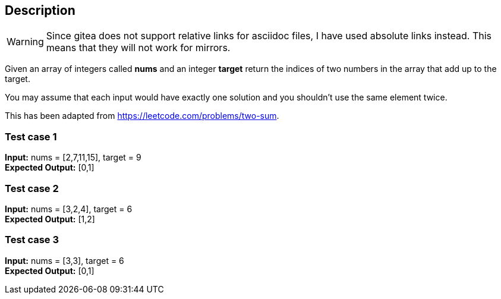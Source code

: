 == Description

[WARNING]
====
Since gitea does not support relative links for asciidoc files, I have used
absolute links instead. This means that they will not work for mirrors.
====

Given an array of integers called *nums* and an integer *target* return the
indices of two numbers in the array that add up to the target.

You may assume that each input would have exactly one solution and you shouldn't
use the same element twice.

This has been adapted from https://leetcode.com/problems/two-sum.

=== Test case 1

*Input:* nums = [2,7,11,15], target = 9 +
*Expected Output:* [0,1]

=== Test case 2

*Input:* nums = [3,2,4], target = 6 +
*Expected Output:* [1,2]

=== Test case 3

*Input:* nums = [3,3], target = 6 +
*Expected Output:* [0,1]
